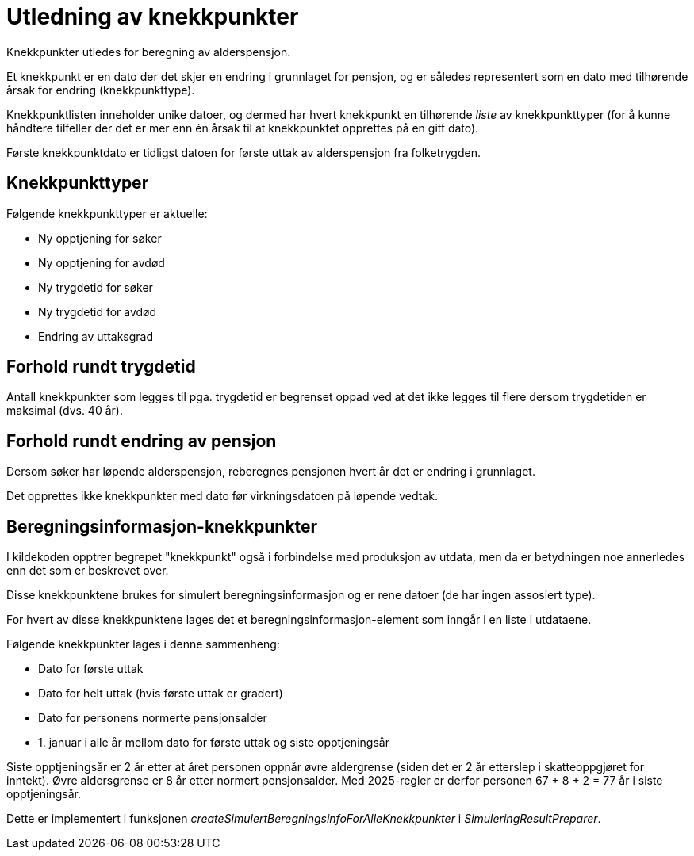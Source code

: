 = Utledning av knekkpunkter

Knekkpunkter utledes for beregning av alderspensjon.

Et knekkpunkt er en dato der det skjer en endring i grunnlaget for pensjon, og er således representert som en dato med tilhørende årsak for endring (knekkpunkttype).

Knekkpunktlisten inneholder unike datoer, og dermed har hvert knekkpunkt en tilhørende _liste_ av knekkpunkttyper (for å kunne håndtere tilfeller der det er mer enn én årsak til at knekkpunktet opprettes på en gitt dato).

Første knekkpunktdato er tidligst datoen for første uttak av alderspensjon fra folketrygden.

== Knekkpunkttyper

Følgende knekkpunkttyper er aktuelle:

* Ny opptjening for søker
* Ny opptjening for avdød
* Ny trygdetid for søker
* Ny trygdetid for avdød
* Endring av uttaksgrad

== Forhold rundt trygdetid

Antall knekkpunkter som legges til pga. trygdetid er begrenset oppad ved at det ikke legges til flere dersom trygdetiden er maksimal (dvs. 40 år).

== Forhold rundt endring av pensjon

Dersom søker har løpende alderspensjon, reberegnes pensjonen hvert år det er endring i grunnlaget.

Det opprettes ikke knekkpunkter med dato før virkningsdatoen på løpende vedtak.

== Beregningsinformasjon-knekkpunkter

I kildekoden opptrer begrepet "knekkpunkt" også i forbindelse med produksjon av utdata, men da er betydningen noe annerledes enn det som er beskrevet over.

Disse knekkpunktene brukes for simulert beregningsinformasjon og er rene datoer (de har ingen assosiert type).

For hvert av disse knekkpunktene lages det et beregningsinformasjon-element som inngår i en liste i utdataene.

Følgende knekkpunkter lages i denne sammenheng:

* Dato for første uttak
* Dato for helt uttak (hvis første uttak er gradert)
* Dato for personens normerte pensjonsalder
* 1. januar i alle år mellom dato for første uttak og siste opptjeningsår

Siste opptjeningsår er 2 år etter at året personen oppnår øvre aldergrense (siden det er 2 år etterslep i skatteoppgjøret for inntekt). Øvre aldersgrense er 8 år etter normert pensjonsalder. Med 2025-regler er derfor personen 67 + 8 + 2 = 77 år i siste opptjeningsår.

Dette er implementert i funksjonen _createSimulertBeregningsinfoForAlleKnekkpunkter_ i _SimuleringResultPreparer_.
